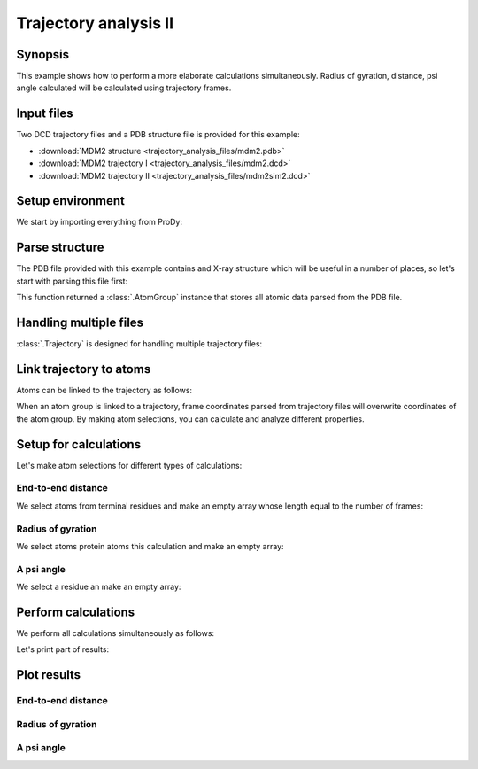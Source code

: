 .. _trajectory2:

Trajectory analysis II
===============================================================================

Synopsis
-------------------------------------------------------------------------------

This example shows how to perform a more elaborate calculations simultaneously.
Radius of gyration, distance, psi angle calculated will be calculated
using trajectory frames.


Input files
-------------------------------------------------------------------------------

Two DCD trajectory files and a PDB structure file is provided for this example:

* :download:`MDM2 structure <trajectory_analysis_files/mdm2.pdb>`
* :download:`MDM2 trajectory I <trajectory_analysis_files/mdm2.dcd>`
* :download:`MDM2 trajectory II <trajectory_analysis_files/mdm2sim2.dcd>`


Setup environment
-------------------------------------------------------------------------------

We start by importing everything from ProDy:

.. ipython:: python

   from prody import *
   from pylab import *
   ion()


Parse structure
-------------------------------------------------------------------------------

The PDB file provided with this example contains and X-ray structure which will
be useful in a number of places, so let's start with parsing this file first:

.. ipython:: python

   structure = parsePDB('trajectory_analysis_files/mdm2.pdb')
   structure

This function returned a :class:`.AtomGroup` instance that stores all atomic
data parsed from the PDB file.


Handling multiple files
-------------------------------------------------------------------------------

:class:`.Trajectory` is designed for handling multiple trajectory files:

.. ipython:: python

   traj = Trajectory('trajectory_analysis_files/mdm2.dcd')
   traj
   traj.addFile('trajectory_analysis_files/mdm2sim2.dcd')
   traj


Link trajectory to atoms
-------------------------------------------------------------------------------

Atoms can be linked to the trajectory as follows:

.. ipython:: python

   traj.link(structure)
   traj.setCoords(structure)

When an atom group is linked to a trajectory, frame coordinates parsed from
trajectory files will overwrite coordinates of the atom group. By making
atom selections, you can calculate and analyze different properties.


Setup for calculations
-------------------------------------------------------------------------------

Let's make atom selections for different types of calculations:

End-to-end distance
^^^^^^^^^^^^^^^^^^^

We select atoms from terminal residues and make an empty array whose length
equal to the number of frames:

.. ipython:: python

   nter = structure.select('name CA and resnum 25')
   cter = structure.select('name CA and resnum 109')
   e2e = zeros(traj.numFrames())

Radius of gyration
^^^^^^^^^^^^^^^^^^

We select atoms protein atoms this calculation and make an empty array:


.. ipython:: python

   protein = structure.select('noh and protein')
   rgyr = zeros(traj.numFrames())

A psi angle
^^^^^^^^^^^

We select a residue an make an empty array:

.. ipython:: python

   res30 = structure['PPP', 'P', 30]
   res30
   res30psi = zeros(traj.numFrames())


Perform calculations
-------------------------------------------------------------------------------

We perform all calculations simultaneously as follows:

.. ipython:: python

   for i, frame in enumerate(traj):
       e2e[i] = calcDistance(nter, cter)
       res30psi[i] = calcPsi(res30)
       rgyr[i] = calcGyradius(protein)

Let's print part of results:

.. ipython:: python

   e2e[:10]
   rgyr[:10]
   res30psi[:10]


Plot results
-------------------------------------------------------------------------------

End-to-end distance
^^^^^^^^^^^^^^^^^^^
.. ipython:: python

   plot(e2e);
   xlabel('Frame index');
   @savefig trajectory_analysis_end2end.png width=4in
   ylabel('End-to-end distance (A)');

Radius of gyration
^^^^^^^^^^^^^^^^^^

.. ipython:: python

   plot(rgyr);
   xlabel('Frame index');
   @savefig trajectory_analysis_gyradius.png width=4in
   ylabel('Radius of gyration (A)');

A psi angle
^^^^^^^^^^^

.. ipython:: python

   plot(res30psi);
   xlabel('Frame index');
   @savefig trajectory_analysis_res30psi.png width=4in
   ylabel('Residue 30 psi angle');
